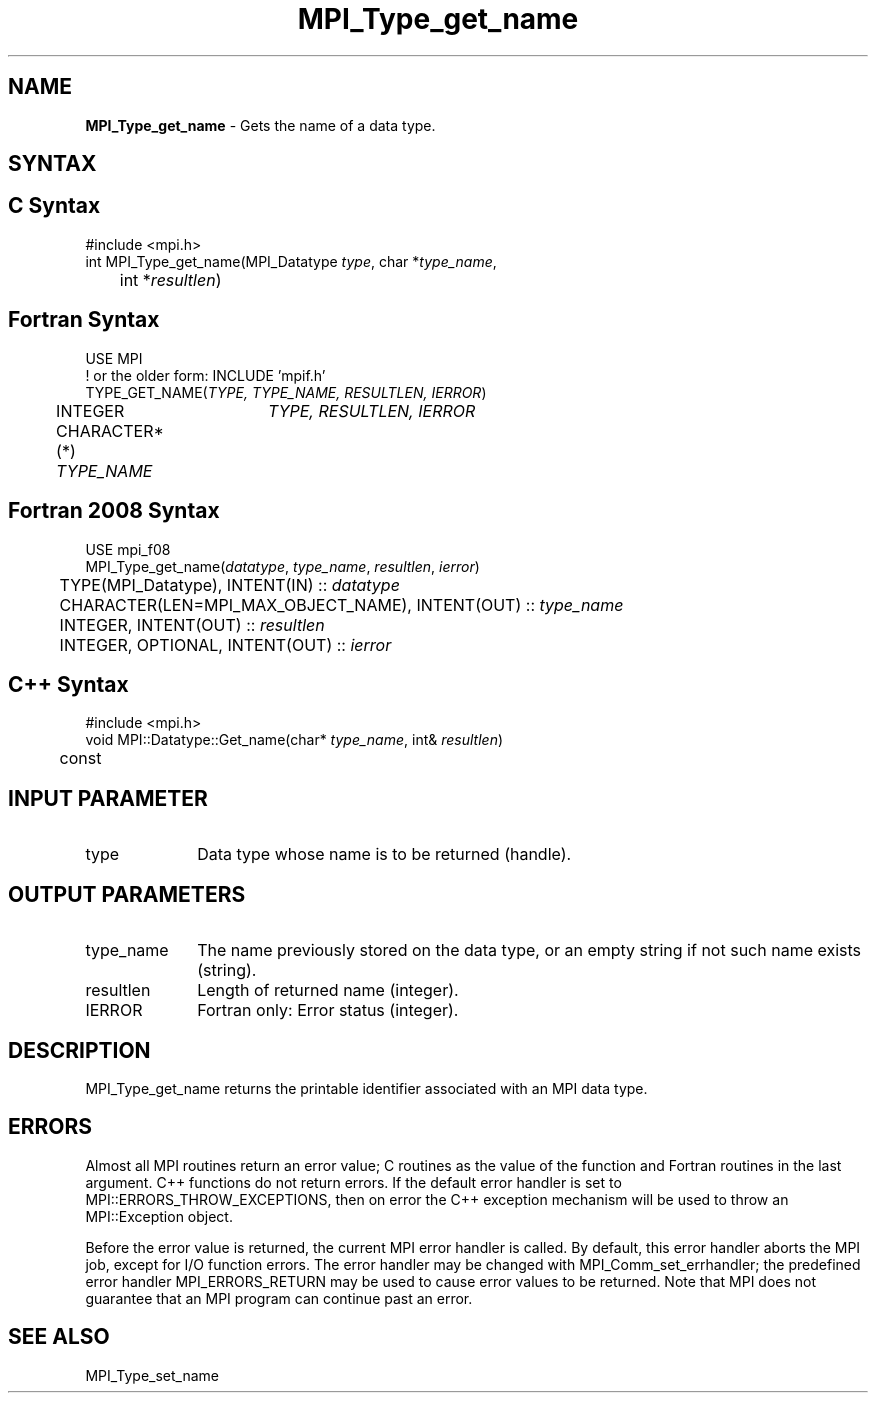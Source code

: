 .\" -*- nroff -*-
.\" Copyright 2010 Cisco Systems, Inc.  All rights reserved.
.\" Copyright 2006-2008 Sun Microsystems, Inc.
.\" Copyright (c) 1996 Thinking Machines
.\" $COPYRIGHT$
.TH MPI_Type_get_name 3 "May 26, 2022" "4.1.4" "Open MPI"
.SH NAME
\fBMPI_Type_get_name\fP \- Gets the name of a data type.

.SH SYNTAX
.ft R
.SH C Syntax
.nf
#include <mpi.h>
int MPI_Type_get_name(MPI_Datatype \fItype\fP, char *\fItype_name\fP,
	int *\fIresultlen\fP)

.fi
.SH Fortran Syntax
.nf
USE MPI
! or the older form: INCLUDE 'mpif.h'
TYPE_GET_NAME(\fITYPE, TYPE_NAME, RESULTLEN, IERROR\fP)
	INTEGER	\fITYPE, RESULTLEN, IERROR \fP
	CHARACTER*(*) \fITYPE_NAME\fP

.fi
.SH Fortran 2008 Syntax
.nf
USE mpi_f08
MPI_Type_get_name(\fIdatatype\fP, \fItype_name\fP, \fIresultlen\fP, \fIierror\fP)
	TYPE(MPI_Datatype), INTENT(IN) :: \fIdatatype\fP
	CHARACTER(LEN=MPI_MAX_OBJECT_NAME), INTENT(OUT) :: \fItype_name\fP
	INTEGER, INTENT(OUT) :: \fIresultlen\fP
	INTEGER, OPTIONAL, INTENT(OUT) :: \fIierror\fP

.fi
.SH C++ Syntax
.nf
#include <mpi.h>
void MPI::Datatype::Get_name(char* \fItype_name\fP, int& \fIresultlen\fP)
	const

.fi
.SH INPUT PARAMETER
.ft R
.TP 1i
type
Data type whose name is to be returned (handle).

.SH OUTPUT PARAMETERS
.ft R
.TP 1i
type_name
The name previously stored on the data type, or an empty string if not such name exists (string).
.TP 1i
resultlen
Length of returned name (integer).
.TP 1i
IERROR
Fortran only: Error status (integer).

.SH DESCRIPTION
.ft R
MPI_Type_get_name returns the printable identifier associated with an MPI data type.

.SH ERRORS
Almost all MPI routines return an error value; C routines as the value of the function and Fortran routines in the last argument. C++ functions do not return errors. If the default error handler is set to MPI::ERRORS_THROW_EXCEPTIONS, then on error the C++ exception mechanism will be used to throw an MPI::Exception object.
.sp
Before the error value is returned, the current MPI error handler is
called. By default, this error handler aborts the MPI job, except for I/O function errors. The error handler may be changed with MPI_Comm_set_errhandler; the predefined error handler MPI_ERRORS_RETURN may be used to cause error values to be returned. Note that MPI does not guarantee that an MPI program can continue past an error.

.SH SEE ALSO
.ft R
.sp
MPI_Type_set_name
.br

